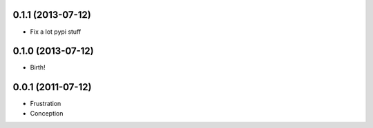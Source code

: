 0.1.1 (2013-07-12)
++++++++++++++++++

* Fix a lot pypi stuff

0.1.0 (2013-07-12)
++++++++++++++++++

* Birth!


0.0.1 (2011-07-12)
++++++++++++++++++

* Frustration
* Conception

